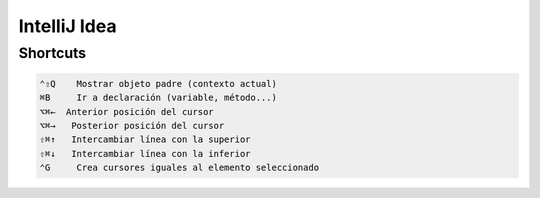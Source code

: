 IntelliJ Idea
=============

Shortcuts
---------

.. code-block:: shell

     ⌃⇧Q    Mostrar objeto padre (contexto actual)
     ⌘B     Ir a declaración (variable, método...)
     ⌥⌘←  Anterior posición del cursor
     ⌥⌘→   Posterior posición del cursor
     ⇧⌘↑   Intercambiar línea con la superior
     ⇧⌘↓   Intercambiar línea con la inferior
     ⌃G     Crea cursores iguales al elemento seleccionado
